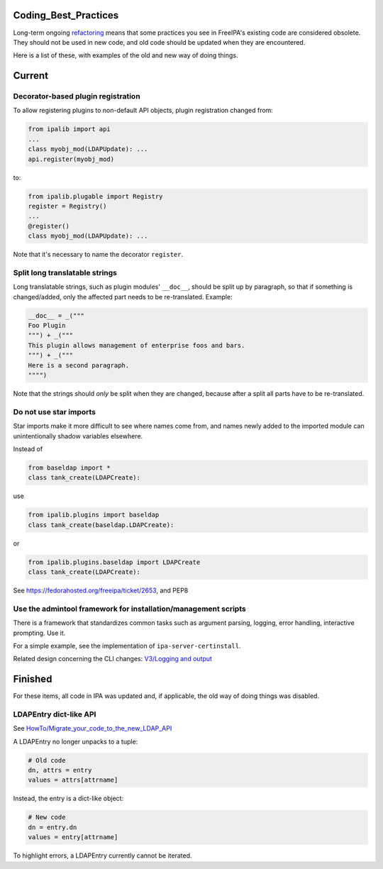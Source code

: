 Coding_Best_Practices
=====================

Long-term ongoing `refactoring <V4/Refactorings>`__ means that some
practices you see in FreeIPA's existing code are considered obsolete.
They should not be used in new code, and old code should be updated when
they are encountered.

Here is a list of these, with examples of the old and new way of doing
things.

Current
=======



Decorator-based plugin registration
-----------------------------------

To allow registering plugins to non-default API objects, plugin
registration changed from:

.. code-block:: text

    from ipalib import api
    ...
    class myobj_mod(LDAPUpdate): ...
    api.register(myobj_mod)

to:

.. code-block:: text

    from ipalib.plugable import Registry
    register = Registry()
    ...
    @register()
    class myobj_mod(LDAPUpdate): ...

Note that it's necessary to name the decorator ``register``.



Split long translatable strings
-------------------------------

Long translatable strings, such as plugin modules' ``__doc__``, should
be split up by paragraph, so that if something is changed/added, only
the affected part needs to be re-translated. Example:

.. code-block:: text

    __doc__ = _("""
    Foo Plugin
    """) + _("""
    This plugin allows management of enterprise foos and bars.
    """) + _("""
    Here is a second paragraph.
    """")

Note that the strings should *only* be split when they are changed,
because after a split all parts have to be re-translated.



Do not use star imports
-----------------------

Star imports make it more difficult to see where names come from, and
names newly added to the imported module can unintentionally shadow
variables elsewhere.

Instead of

.. code-block:: text

    from baseldap import *
    class tank_create(LDAPCreate):

use

.. code-block:: text

    from ipalib.plugins import baseldap
    class tank_create(baseldap.LDAPCreate):

or

.. code-block:: text

    from ipalib.plugins.baseldap import LDAPCreate
    class tank_create(LDAPCreate):

See https://fedorahosted.org/freeipa/ticket/2653, and PEP8



Use the admintool framework for installation/management scripts
---------------------------------------------------------------

There is a framework that standardizes common tasks such as argument
parsing, logging, error handling, interactive prompting. Use it.

For a simple example, see the implementation of
``ipa-server-certinstall``.

Related design concerning the CLI changes: `V3/Logging and
output <V3/Logging_and_output>`__

Finished
========

For these items, all code in IPA was updated and, if applicable, the old
way of doing things was disabled.



LDAPEntry dict-like API
-----------------------

See
`HowTo/Migrate_your_code_to_the_new_LDAP_API <HowTo/Migrate_your_code_to_the_new_LDAP_API>`__

A LDAPEntry no longer unpacks to a tuple:

.. code-block:: text

    # Old code
    dn, attrs = entry
    values = attrs[attrname]

Instead, the entry is a dict-like object:

.. code-block:: text

    # New code
    dn = entry.dn
    values = entry[attrname]

To highlight errors, a LDAPEntry currently cannot be iterated.